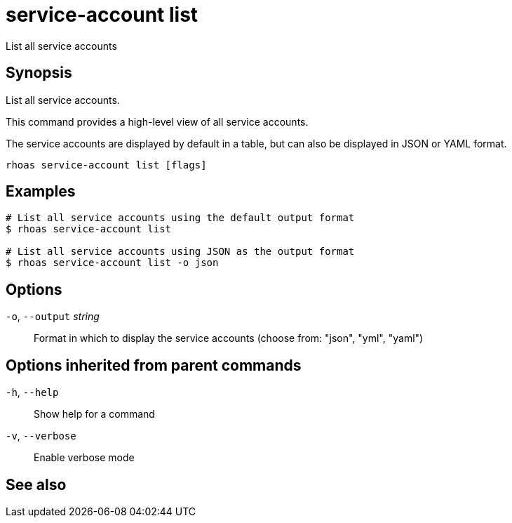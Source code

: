 ifdef::env-github,env-browser[:context: cmd]
[id='ref-rhoas-service-account-list_{context}']
= service-account list

[role="_abstract"]
List all service accounts

[discrete]
== Synopsis

List all service accounts.

This command provides a high-level view of all service accounts.

The service accounts are displayed by default in a table, but can also be displayed in JSON or YAML format.


....
rhoas service-account list [flags]
....

[discrete]
== Examples

....
# List all service accounts using the default output format
$ rhoas service-account list

# List all service accounts using JSON as the output format
$ rhoas service-account list -o json

....

[discrete]
== Options

  `-o`, `--output` _string_::   Format in which to display the service accounts (choose from: "json", "yml", "yaml")

[discrete]
== Options inherited from parent commands

  `-h`, `--help`::      Show help for a command
  `-v`, `--verbose`::   Enable verbose mode

[discrete]
== See also


ifdef::env-github,env-browser[]
* link:rhoas_service-account.adoc#rhoas-service-account[rhoas service-account]	 - Create, list, describe, delete, and update service accounts
endif::[]
ifdef::pantheonenv[]
* link:{path}#ref-rhoas-service-account_{context}[rhoas service-account]	 - Create, list, describe, delete, and update service accounts
endif::[]


